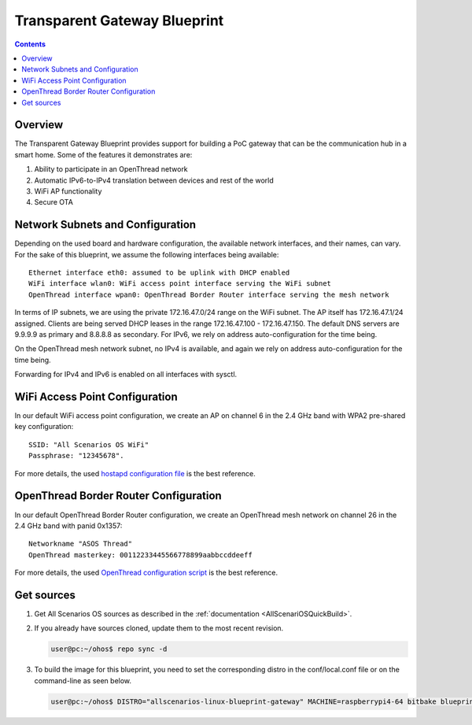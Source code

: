 .. SPDX-FileCopyrightText: Huawei Inc.
..
.. SPDX-License-Identifier: CC-BY-4.0

Transparent Gateway Blueprint
#############################

.. contents::
   :depth: 4

Overview
********

The Transparent Gateway Blueprint provides support for building a PoC gateway that can be the communication hub in a smart home. Some of the features it demonstrates are:

#. Ability to participate in an OpenThread network
#. Automatic IPv6-to-IPv4 translation between devices and rest of the world
#. WiFi AP functionality
#. Secure OTA


Network Subnets and Configuration
*********************************

Depending on the used board and hardware configuration, the available network interfaces, and their names, can vary. For the sake of this blueprint, we assume the following interfaces being available::

   Ethernet interface eth0: assumed to be uplink with DHCP enabled
   WiFi interface wlan0: WiFi access point interface serving the WiFi subnet
   OpenThread interface wpan0: OpenThread Border Router interface serving the mesh network

In terms of IP subnets, we are using the private 172.16.47.0/24 range on the WiFi subnet. The AP itself has 172.16.47.1/24 assigned. Clients are being served DHCP leases in the range 172.16.47.100 - 172.16.47.150. The default DNS servers are 9.9.9.9 as primary and 8.8.8.8 as secondary. For IPv6, we rely on address auto-configuration for the time being.

On the OpenThread mesh network subnet, no IPv4 is available, and again we rely on address auto-configuration for the time being.

Forwarding for IPv4 and IPv6 is enabled on all interfaces with sysctl.

WiFi Access Point Configuration
*******************************

In our default WiFi access point configuration, we create an AP on channel 6 in the 2.4 GHz band with WPA2 pre-shared key configuration::

   SSID: "All Scenarios OS WiFi"
   Passphrase: "12345678".

For more details, the used `hostapd configuration file <https://git.ostc-eu.org/OSTC/OHOS/meta-ohos/-/blob/develop/meta-ohos-blueprints/recipes-connectivity/hostapd/files/hostapd.conf>`_ is the best reference.

OpenThread Border Router Configuration
**************************************

In our default OpenThread Border Router configuration, we create an OpenThread mesh network on channel 26 in the 2.4 GHz band with panid 0x1357::

   Networkname "ASOS Thread"
   OpenThread masterkey: 00112233445566778899aabbccddeeff

For more details, the used `OpenThread configuration script <https://git.ostc-eu.org/OSTC/OHOS/meta-ohos/-/blob/develop/meta-ohos-blueprints/recipes-connectivity/openthread/ot-br-posix/otbr-configuration>`_ is the best reference.

Get sources
***********

#. Get All Scenarios OS sources as described in the :ref:`documentation <AllScenariOSQuickBuild>`.
#. If you already have sources cloned, update them to the most recent revision.

   .. code-block:: bash

      user@pc:~/ohos$ repo sync -d

#. To build the image for this blueprint, you need to set the corresponding distro in the conf/local.conf file or on the command-line as seen below.

   .. code-block:: bash

      user@pc:~/ohos$ DISTRO="allscenarios-linux-blueprint-gateway" MACHINE=raspberrypi4-64 bitbake blueprint-gateway-image
